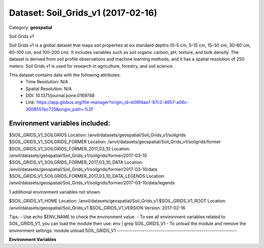 ===================================
Dataset: Soil_Grids_v1 (2017-02-16)
===================================

Category: **geospatial**

Soil Grids v1

Soil Grids v1 is a global dataset that maps soil properties at six standard depths (0–5 cm, 5–15 cm, 15–30 cm, 30–60 cm,
60–100 cm, and 100–200 cm). It includes variables such as soil organic carbon, pH, texture, and bulk density. The
dataset is derived from soil profile observations and machine learning methods, and it has a spatial resolution of 250
meters. Soil Grids v1 is used for research in agriculture, forestry, and soil science.

This dataset contains data with the following attributes:
  - Time Resolution: N/A
  - Spatial Resolution: N/A
  - DOI: 10.1371/journal.pone.0169748
  - Link: https://app.globus.org/file-manager?origin_id=b06f4aa7-87c2-4657-a06c-3008557ec725&origin_path=%2F

Environment variables included:
-------------------------------------------------------------
$SOIL_GRIDS_V1_SOILGRIDS                                      Location: /anvil/datasets/geospatial/Soil_Grids_v1/soilgrids
$SOIL_GRIDS_V1_SOILGRIDS_FORMER                               Location: /anvil/datasets/geospatial/Soil_Grids_v1/soilgrids/former
$SOIL_GRIDS_V1_SOILGRIDS_FORMER_2017_03_10                    Location: /anvil/datasets/geospatial/Soil_Grids_v1/soilgrids/former/2017-03-10
$SOIL_GRIDS_V1_SOILGRIDS_FORMER_2017_03_10_DATA               Location: /anvil/datasets/geospatial/Soil_Grids_v1/soilgrids/former/2017-03-10/data
$SOIL_GRIDS_V1_SOILGRIDS_FORMER_2017_03_10_DATA_LEGENDS       Location: /anvil/datasets/geospatial/Soil_Grids_v1/soilgrids/former/2017-03-10/data/legends

1 additional environment variables not shown.

$SOIL_GRIDS_V1_HOME                                           Location: /anvil/datasets/geospatial/Soil_Grids_v1
$SOIL_GRIDS_V1_ROOT                                           Location: /anvil/datasets/geospatial/Soil_Grids_v1
$SOIL_GRIDS_V1_VERSION                                        Version: 2017-02-16

Tips:
- Use echo $ENV_NAME to check the environment value.
- To see all environment variables related to SOIL_GRIDS_V1, you can load the module then use: env | grep SOIL_GRIDS_V1
- To unload the module and remove the environment settings: module unload SOIL_GRIDS_V1
-------------------------------------------------------------

**Environment Variables**

.. list-table::

   :header-rows: 1

   :widths: 25 75



   * - **Variable Name**

     - **Value**

   * - ``SOIL_GRIDS_V1_SOILGRIDS``

     - ``modroot.."/soilgrids"``

   * - ``SOIL_GRIDS_V1_SOILGRIDS_FORMER``

     - ``modroot.."/soilgrids/former"``

   * - ``SOIL_GRIDS_V1_SOILGRIDS_FORMER_2017_03_10``

     - ``modroot.."/soilgrids/former/2017-03-10"``

   * - ``SOIL_GRIDS_V1_SOILGRIDS_FORMER_2017_03_10_DATA``

     - ``modroot.."/soilgrids/former/2017-03-10/data"``

   * - ``SOIL_GRIDS_V1_SOILGRIDS_FORMER_2017_03_10_DATA_LEGENDS``

     - ``modroot.."/soilgrids/former/2017-03-10/data/legends"``

   * - ``SOIL_GRIDS_V1_SOILGRIDS_FORMER_2017_03_10_DATA_LEGENDS_TEST``

     - ``modroot.."/soilgrids/former/2017-03-10/data/legends/test"``

   * - ``SOIL_GRIDS_V1_HOME``

     - ``modroot``

   * - ``RCAC_SOIL_GRIDS_V1_ROOT``

     - ``modroot``

   * - ``RCAC_SOIL_GRIDS_V1_VERSION``

     - ``2017-02-16``

